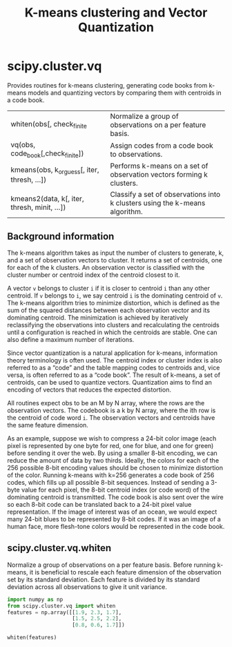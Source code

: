#+title: K-means clustering and Vector Quantization

* scipy.cluster.vq

Provides routines for k-means clustering, generating code books from k-means models and quantizing vectors by comparing them with centroids in a code book.

| whiten(obs[, check_finite                    | Normalize a group of observations on a per feature basis.                   |
| vq(obs, code_book[,check_finite])            | Assign codes from a code book to observations.                              |
| kmeans(obs, k_or_guess[, iter, thresh, ...]) | Performs k-means on a set of observation vectors forming k clusters.        |
| kmeans2(data, k[, iter, thresh, minit, ...]) | Classify a set of observations into k clusters using the k-means algorithm. |

** Background information

The k-means algorithm takes as input the number of clusters to generate, k, and a set of observation vectors to cluster. It returns a set of centroids, one for each of the k clusters. An observation vector is classified with the cluster number or centroid index of the centroid closest to it.

A vector ~v~ belongs to cluster ~i~ if it is closer to centroid ~i~ than any other centroid. If ~v~ belongs to ~i~, we say centroid ~i~ is the dominating centroid of ~v~. The k-means algorithm tries to minimize distortion, which is defined as the sum of the squared distances between each observation vector and its dominating centroid. The minimization is achieved by iteratively reclassifying the observations into clusters and recalculating the centroids until a configuration is reached in which the centroids are stable. One can also define a maximum number of iterations.

Since vector quantization is a natural application for k-means, information theory terminology is often used. The centroid index or cluster index is also referred to as a “code” and the table mapping codes to centroids and, vice versa, is often referred to as a “code book”. The result of k-means, a set of centroids, can be used to quantize vectors. Quantization aims to find an encoding of vectors that reduces the expected distortion.

All routines expect obs to be an M by N array, where the rows are the observation vectors. The codebook is a k by N array, where the ith row is the centroid of code word ~i~. The observation vectors and centroids have the same feature dimension.

As an example, suppose we wish to compress a 24-bit color image (each pixel is represented by one byte for red, one for blue, and one for green) before sending it over the web. By using a smaller 8-bit encoding, we can reduce the amount of data by two thirds. Ideally, the colors for each of the 256 possible 8-bit encoding values should be chosen to minimize distortion of the color. Running k-means with k=256 generates a code book of 256 codes, which fills up all possible 8-bit sequences. Instead of sending a 3-byte value for each pixel, the 8-bit centroid index (or code word) of the dominating centroid is transmitted. The code book is also sent over the wire so each 8-bit code can be translated back to a 24-bit pixel value representation. If the image of interest was of an ocean, we would expect many 24-bit blues to be represented by 8-bit codes. If it was an image of a human face, more flesh-tone colors would be represented in the code book.


** scipy.cluster.vq.whiten

Normalize a group of observations on a per feature basis. Before running k-means, it is beneficial to rescale each feature dimension of the observation set by its standard deviation. Each feature is divided by its standard deviation across all observations to give it unit variance.

#+begin_src jupyter-python
import numpy as np
from scipy.cluster.vq import whiten
features = np.array([[1.9, 2.3, 1.7],
                     [1.5, 2.5, 2.2],
                     [0.8, 0.6, 1.7]])

whiten(features)
#+end_src

